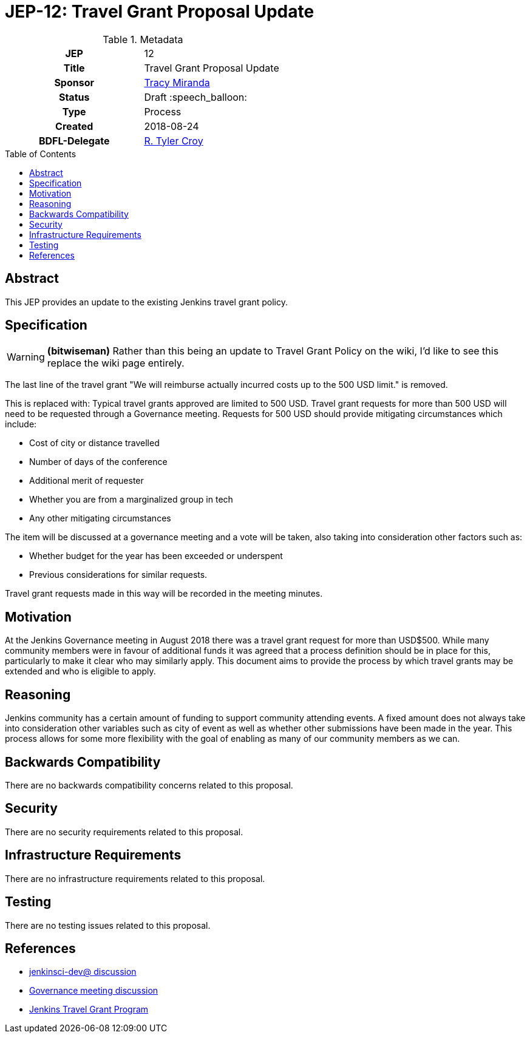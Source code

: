 = JEP-12: Travel Grant Proposal Update
:toc: preamble
:toclevels: 3
ifdef::env-github[]
:tip-caption: :bulb:
:note-caption: :information_source:
:important-caption: :heavy_exclamation_mark:
:caution-caption: :fire:
:warning-caption: :warning:
endif::[]

.Metadata
[cols="1h,1"]
|===
| JEP
| 12

| Title
| Travel Grant Proposal Update

| Sponsor
| link:https://github.com/tracymiranda[Tracy Miranda]

| Status
| Draft :speech_balloon:

| Type
| Process

| Created
| 2018-08-24

| BDFL-Delegate
| link:https://github.com/rtyler[R. Tyler Croy]

|===

== Abstract
This JEP provides an update to the existing Jenkins travel grant policy.

== Specification

[WARNING]
====
*(bitwiseman)*
Rather than this being an update to Travel Grant Policy on the wiki,
I'd like to see this replace the wiki page entirely.
====


The last line of the travel grant "We will reimburse actually incurred costs up to the 500 USD limit." is removed.

This is replaced with:
Typical travel grants approved are limited to 500 USD.
Travel grant requests for more than 500 USD will need to be requested through a Governance meeting.
Requests for 500 USD should provide mitigating circumstances which include:

  * Cost of city or distance travelled
  * Number of days of the conference
  * Additional merit of requester
  * Whether you are from a marginalized group in tech
  * Any other mitigating circumstances

The item will be discussed at a governance meeting and a vote will be taken, also taking into consideration other factors such as:

  * Whether budget for the year has been exceeded or underspent
  * Previous considerations for similar requests.

Travel grant requests made in this way will be recorded in the meeting minutes.

== Motivation
At the Jenkins Governance meeting in August 2018 there was a travel grant request for more than USD$500.
While many community members were in favour of additional funds it was agreed that a process definition should be in place for this, particularly to make it clear who may similarly apply.
This document aims to provide the process by which travel grants may be extended and who is eligible to apply.

== Reasoning
Jenkins community has a certain amount of funding to support community attending events.
A fixed amount does not always take into consideration other variables such as city of event as well as whether other submissions have been made in the year.
This process allows for some more flexibility with the goal of enabling as many of our community members as we can.

== Backwards Compatibility

There are no backwards compatibility concerns related to this proposal.

== Security

There are no security requirements related to this proposal.

== Infrastructure Requirements

There are no infrastructure requirements related to this proposal.

== Testing

There are no testing issues related to this proposal.


== References

* link:https://groups.google.com/d/msgid/jenkinsci-dev/20180801174530.GE3303%40grape.lasagna.io.[jenkinsci-dev@ discussion]
* link:http://meetings.jenkins-ci.org/jenkins-meeting/2018/jenkins-meeting.2018-08-01-18.00.log.html[Governance meeting discussion]
* link:https://wiki.jenkins.io/display/JENKINS/Travel+Grant+Program[Jenkins Travel Grant Program]


